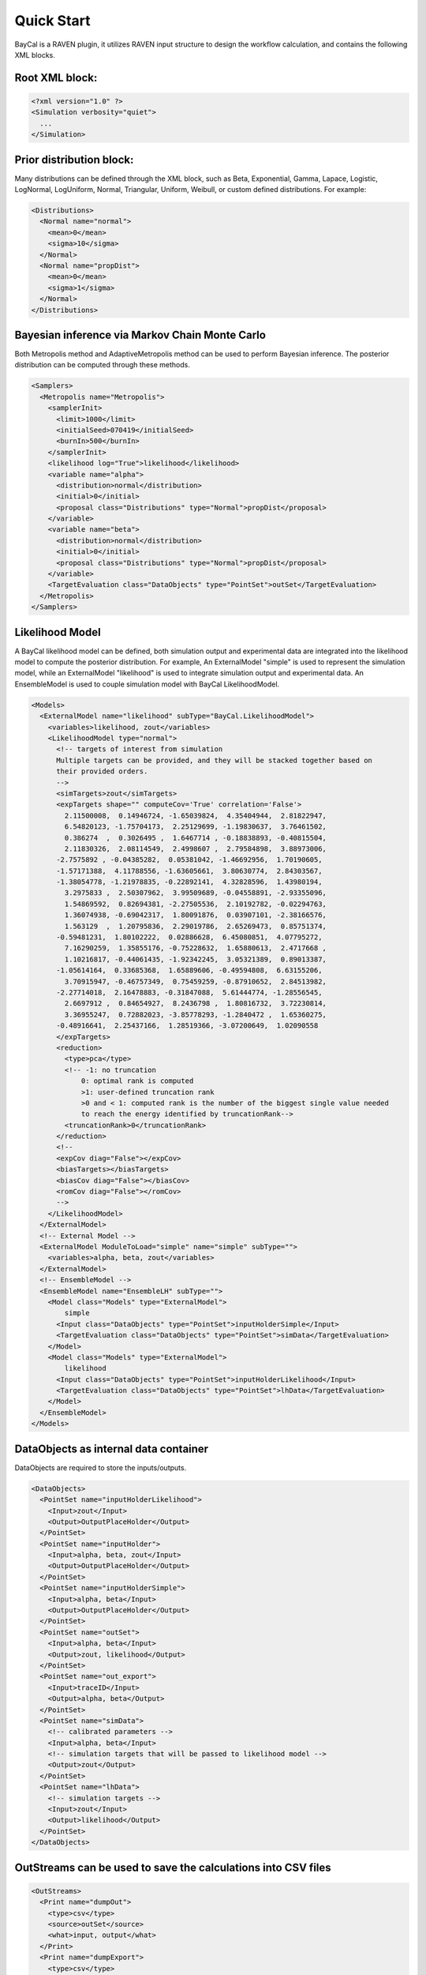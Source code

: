 .. _quickstart:

Quick Start
============

BayCal is a RAVEN plugin, it utilizes RAVEN input structure to design the
workflow calculation, and contains the following XML blocks.

Root XML block:
+++++++++++++++++++++++++++++++++++++

.. code:: xml

    <?xml version="1.0" ?>
    <Simulation verbosity="quiet">
      ...
    </Simulation>

Prior distribution block:
+++++++++++++++++++++++++++++++++++++++
Many distributions can be defined through the XML block, such as Beta, Exponential,
Gamma, Lapace, Logistic, LogNormal, LogUniform, Normal, Triangular, Uniform, Weibull,
or custom defined distributions. For example:

.. code:: xml

    <Distributions>
      <Normal name="normal">
        <mean>0</mean>
        <sigma>10</sigma>
      </Normal>
      <Normal name="propDist">
        <mean>0</mean>
        <sigma>1</sigma>
      </Normal>
    </Distributions>

Bayesian inference via Markov Chain Monte Carlo
+++++++++++++++++++++++++++++++++++++++++++++++++
Both Metropolis method and AdaptiveMetropolis method can be used to perform Bayesian inference.
The posterior distribution can be computed through these methods.

.. code:: xml

    <Samplers>
      <Metropolis name="Metropolis">
        <samplerInit>
          <limit>1000</limit>
          <initialSeed>070419</initialSeed>
          <burnIn>500</burnIn>
        </samplerInit>
        <likelihood log="True">likelihood</likelihood>
        <variable name="alpha">
          <distribution>normal</distribution>
          <initial>0</initial>
          <proposal class="Distributions" type="Normal">propDist</proposal>
        </variable>
        <variable name="beta">
          <distribution>normal</distribution>
          <initial>0</initial>
          <proposal class="Distributions" type="Normal">propDist</proposal>
        </variable>
        <TargetEvaluation class="DataObjects" type="PointSet">outSet</TargetEvaluation>
      </Metropolis>
    </Samplers>

Likelihood Model
++++++++++++++++++++++++++++++++++++++++++++++++++++++++++++
A BayCal likelihood model can be defined, both simulation output and experimental data
are integrated into the likelihood model to compute the posterior distribution. For example,
An ExternalModel "simple" is used to represent the simulation model, while an ExternalModel
"likelihood" is used to integrate simulation output and experimental data. An EnsembleModel is
used to couple simulation model with BayCal LikelihoodModel.

.. code:: xml

    <Models>
      <ExternalModel name="likelihood" subType="BayCal.LikelihoodModel">
        <variables>likelihood, zout</variables>
        <LikelihoodModel type="normal">
          <!-- targets of interest from simulation
          Multiple targets can be provided, and they will be stacked together based on
          their provided orders.
          -->
          <simTargets>zout</simTargets>
          <expTargets shape="" computeCov='True' correlation='False'>
            2.11500008,  0.14946724, -1.65039824,  4.35404944,  2.81822947,
            6.54820123, -1.75704173,  2.25129699, -1.19830637,  3.76461502,
            0.386274  ,  0.3026495 ,  1.6467714 , -0.18838893, -0.40815504,
            2.11830326,  2.08114549,  2.4998607 ,  2.79584898,  3.88973006,
          -2.7575892 , -0.04385282,  0.05381042, -1.46692956,  1.70190605,
          -1.57171388,  4.11788556, -1.63605661,  3.80630774,  2.84303567,
          -1.38054778, -1.21978835, -0.22892141,  4.32828596,  1.43980194,
            3.2975833 ,  2.50307962,  3.99509689, -0.04558891, -2.93355096,
            1.54869592,  0.82694381, -2.27505536,  2.10192782, -0.02294763,
            1.36074938, -0.69042317,  1.80091876,  0.03907101, -2.38166576,
            1.563129  ,  1.20795836,  2.29019786,  2.65269473,  0.85751374,
          -0.59481231,  1.80102222,  0.02886628,  6.45080851,  4.07795272,
            7.16290259,  1.35855176, -0.75228632,  1.65880613,  2.4717668 ,
            1.10216817, -0.44061435, -1.92342245,  3.05321389,  0.89013387,
          -1.05614164,  0.33685368,  1.65889606, -0.49594808,  6.63155206,
            3.70915947, -0.46757349,  0.75459259, -0.87910652,  2.84513982,
          -2.27714018,  2.16478883, -0.31847088,  5.61444774, -1.28556545,
            2.6697912 ,  0.84654927,  8.2436798 ,  1.80816732,  3.72230814,
            3.36955247,  0.72882023, -3.85778293, -1.2840472 ,  1.65360275,
          -0.48916641,  2.25437166,  1.28519366, -3.07200649,  1.02090558
          </expTargets>
          <reduction>
            <type>pca</type>
            <!-- -1: no truncation
                0: optimal rank is computed
                >1: user-defined truncation rank
                >0 and < 1: computed rank is the number of the biggest single value needed
                to reach the energy identified by truncationRank-->
            <truncationRank>0</truncationRank>
          </reduction>
          <!--
          <expCov diag="False"></expCov>
          <biasTargets></biasTargets>
          <biasCov diag="False"></biasCov>
          <romCov diag="False"></romCov>
          -->
        </LikelihoodModel>
      </ExternalModel>
      <!-- External Model -->
      <ExternalModel ModuleToLoad="simple" name="simple" subType="">
        <variables>alpha, beta, zout</variables>
      </ExternalModel>
      <!-- EnsembleModel -->
      <EnsembleModel name="EnsembleLH" subType="">
        <Model class="Models" type="ExternalModel">
            simple
          <Input class="DataObjects" type="PointSet">inputHolderSimple</Input>
          <TargetEvaluation class="DataObjects" type="PointSet">simData</TargetEvaluation>
        </Model>
        <Model class="Models" type="ExternalModel">
            likelihood
          <Input class="DataObjects" type="PointSet">inputHolderLikelihood</Input>
          <TargetEvaluation class="DataObjects" type="PointSet">lhData</TargetEvaluation>
        </Model>
      </EnsembleModel>
    </Models>

DataObjects as internal data container
+++++++++++++++++++++++++++++++++++++++++++++++++++++++
DataObjects are required to store the inputs/outputs.

.. code:: xml

    <DataObjects>
      <PointSet name="inputHolderLikelihood">
        <Input>zout</Input>
        <Output>OutputPlaceHolder</Output>
      </PointSet>
      <PointSet name="inputHolder">
        <Input>alpha, beta, zout</Input>
        <Output>OutputPlaceHolder</Output>
      </PointSet>
      <PointSet name="inputHolderSimple">
        <Input>alpha, beta</Input>
        <Output>OutputPlaceHolder</Output>
      </PointSet>
      <PointSet name="outSet">
        <Input>alpha, beta</Input>
        <Output>zout, likelihood</Output>
      </PointSet>
      <PointSet name="out_export">
        <Input>traceID</Input>
        <Output>alpha, beta</Output>
      </PointSet>
      <PointSet name="simData">
        <!-- calibrated parameters -->
        <Input>alpha, beta</Input>
        <!-- simulation targets that will be passed to likelihood model -->
        <Output>zout</Output>
      </PointSet>
      <PointSet name="lhData">
        <!-- simulation targets -->
        <Input>zout</Input>
        <Output>likelihood</Output>
      </PointSet>
    </DataObjects>

OutStreams can be used to save the calculations into CSV files
++++++++++++++++++++++++++++++++++++++++++++++++++++++++++++++++

.. code:: xml

    <OutStreams>
      <Print name="dumpOut">
        <type>csv</type>
        <source>outSet</source>
        <what>input, output</what>
      </Print>
      <Print name="dumpExport">
        <type>csv</type>
        <source>out_export</source>
        <what>input, output</what>
      </Print>
    </OutStreams>

Steps to control the calculation flows:
+++++++++++++++++++++++++++++++++++++++
MultiRun is used to perform the Metropolis/AdaptiveMetropolis sampling.
IOStep is used to manage the inputs/outputs streams.

.. code:: xml

    <Steps>
      <MultiRun name="BayesianInference">
        <Input class="DataObjects" type="PointSet">inputHolderLikelihood</Input>
        <Input class="DataObjects" type="PointSet">inputHolderSimple</Input>
        <Model class="Models" type="EnsembleModel">EnsembleLH</Model>
        <Sampler class="Samplers" type="Metropolis">Metropolis</Sampler>
        <SolutionExport class="DataObjects" type="PointSet">out_export</SolutionExport>
        <Output class="DataObjects" type="PointSet">simData</Output>
        <Output class="DataObjects" type="PointSet">lhData</Output>
        <Output class="DataObjects" type="PointSet">outSet</Output>
      </MultiRun>
      <IOStep name="print">
        <Input class="DataObjects" type="PointSet">out_export</Input>
        <Input class="DataObjects" type="PointSet">outSet</Input>
        <Output class="OutStreams" type="Print">dumpExport</Output>
        <Output class="OutStreams" type="Print">dumpOut</Output>
      </IOStep>
    </Steps>

RunInfo to define the global settings for the calculations
+++++++++++++++++++++++++++++++++++++++++++++++++++++++++++++++++++++++++++

.. code:: xml

  <RunInfo>
    <WorkingDir>external</WorkingDir>
    <Sequence>BayesianInference, print</Sequence>
    <batchSize>1</batchSize>
    <internalParallel>False</internalParallel>
  </RunInfo>




